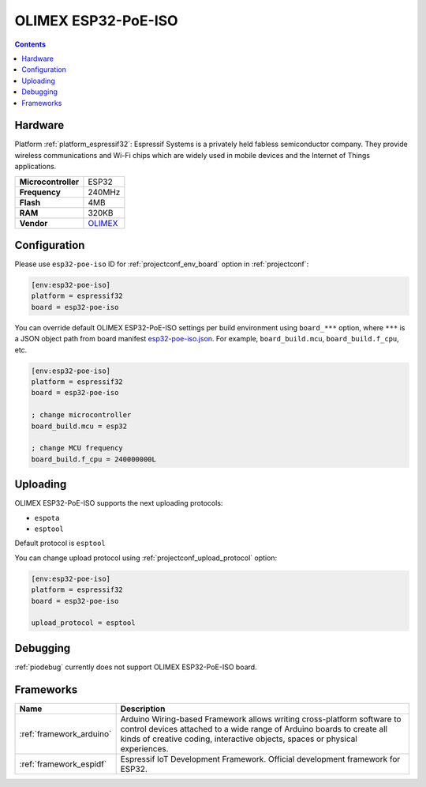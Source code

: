 ..  Copyright (c) 2014-present PlatformIO <contact@platformio.org>
    Licensed under the Apache License, Version 2.0 (the "License");
    you may not use this file except in compliance with the License.
    You may obtain a copy of the License at
       http://www.apache.org/licenses/LICENSE-2.0
    Unless required by applicable law or agreed to in writing, software
    distributed under the License is distributed on an "AS IS" BASIS,
    WITHOUT WARRANTIES OR CONDITIONS OF ANY KIND, either express or implied.
    See the License for the specific language governing permissions and
    limitations under the License.

.. _board_espressif32_esp32-poe-iso:

OLIMEX ESP32-PoE-ISO
====================

.. contents::

Hardware
--------

Platform :ref:`platform_espressif32`: Espressif Systems is a privately held fabless semiconductor company. They provide wireless communications and Wi-Fi chips which are widely used in mobile devices and the Internet of Things applications.

.. list-table::

  * - **Microcontroller**
    - ESP32
  * - **Frequency**
    - 240MHz
  * - **Flash**
    - 4MB
  * - **RAM**
    - 320KB
  * - **Vendor**
    - `OLIMEX <https://www.olimex.com/Products/IoT/ESP32/ESP32-POE-ISO/open-source-hardware?utm_source=platformio&utm_medium=docs>`__


Configuration
-------------

Please use ``esp32-poe-iso`` ID for :ref:`projectconf_env_board` option in :ref:`projectconf`:

.. code-block:: ini

  [env:esp32-poe-iso]
  platform = espressif32
  board = esp32-poe-iso

You can override default OLIMEX ESP32-PoE-ISO settings per build environment using
``board_***`` option, where ``***`` is a JSON object path from
board manifest `esp32-poe-iso.json <https://github.com/platformio/platform-espressif32/blob/master/boards/esp32-poe-iso.json>`_. For example,
``board_build.mcu``, ``board_build.f_cpu``, etc.

.. code-block:: ini

  [env:esp32-poe-iso]
  platform = espressif32
  board = esp32-poe-iso

  ; change microcontroller
  board_build.mcu = esp32

  ; change MCU frequency
  board_build.f_cpu = 240000000L


Uploading
---------
OLIMEX ESP32-PoE-ISO supports the next uploading protocols:

* ``espota``
* ``esptool``

Default protocol is ``esptool``

You can change upload protocol using :ref:`projectconf_upload_protocol` option:

.. code-block:: ini

  [env:esp32-poe-iso]
  platform = espressif32
  board = esp32-poe-iso

  upload_protocol = esptool

Debugging
---------
:ref:`piodebug` currently does not support OLIMEX ESP32-PoE-ISO board.

Frameworks
----------
.. list-table::
    :header-rows:  1

    * - Name
      - Description

    * - :ref:`framework_arduino`
      - Arduino Wiring-based Framework allows writing cross-platform software to control devices attached to a wide range of Arduino boards to create all kinds of creative coding, interactive objects, spaces or physical experiences.

    * - :ref:`framework_espidf`
      - Espressif IoT Development Framework. Official development framework for ESP32.